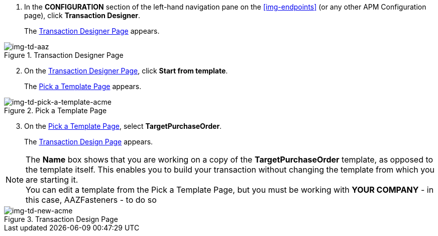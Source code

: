 . In the *CONFIGURATION* section of the left-hand navigation pane on the xref:img-endpoints[] (or any other APM Configuration page), click *Transaction Designer*.
+
The <<img-td-acme>> appears.

[[img-td-acme]]

image::partner/td-acme.png[img-td-aaz, title="Transaction Designer Page"]

[start=2]

. On the <<img-td-acme>>, click *Start from template*.
+
The <<img-td-pick-a-template-acme>> appears.

[[img-td-pick-a-template-acme]]

image::partner/td-pick-a-template-acme.png[img-td-pick-a-template-acme, title="Pick a Template Page"]

[start=3]

. On the <<img-td-pick-a-template-acme>>, select *TargetPurchaseOrder*. 
+
The <<img-td-new-acme>> appears.

NOTE: The *Name* box shows that you are working on a copy of the *TargetPurchaseOrder* template, as opposed to the template itself. 
This enables you to build your transaction without changing the template from which you are starting it. +
You can edit a template from the Pick a Template Page, but you must be working with *YOUR COMPANY* - in this case, AAZFasteners - to do so

[[img-td-new-acme]]

image::partner/td-new-acme.png[img-td-new-acme, title="Transaction Design Page"]
